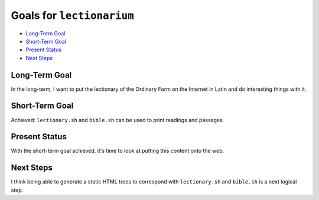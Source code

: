 ======================================================================
Goals for ``lectionarium``
======================================================================

* `Long-Term Goal`_
* `Short-Term Goal`_
* `Present Status`_
* `Next Steps`_

Long-Term Goal
======================================================================

In the long-term, I want to put the lectionary of the Ordinary Form on
the Internet in Latin and do interesting things with it.

Short-Term Goal
======================================================================

Achieved: ``lectionary.sh`` and ``bible.sh`` can be used to print
readings and passages.

Present Status
======================================================================

With the short-term goal achieved, it's time to look at putting this
content onto the web.

Next Steps
======================================================================

I think being able to generate a static HTML trees to correspond with
``lectionary.sh`` and ``bible.sh`` is a next logical step.
